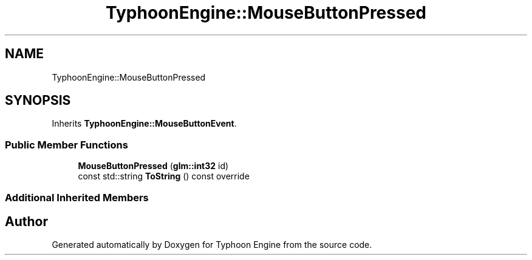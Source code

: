 .TH "TyphoonEngine::MouseButtonPressed" 3 "Sat Jul 20 2019" "Version 0.1" "Typhoon Engine" \" -*- nroff -*-
.ad l
.nh
.SH NAME
TyphoonEngine::MouseButtonPressed
.SH SYNOPSIS
.br
.PP
.PP
Inherits \fBTyphoonEngine::MouseButtonEvent\fP\&.
.SS "Public Member Functions"

.in +1c
.ti -1c
.RI "\fBMouseButtonPressed\fP (\fBglm::int32\fP id)"
.br
.ti -1c
.RI "const std::string \fBToString\fP () const override"
.br
.in -1c
.SS "Additional Inherited Members"


.SH "Author"
.PP 
Generated automatically by Doxygen for Typhoon Engine from the source code\&.
